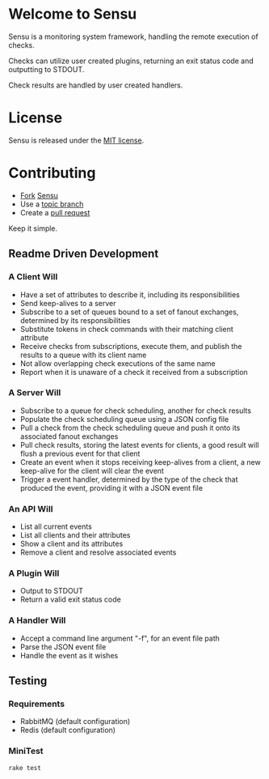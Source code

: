 * Welcome to Sensu
  Sensu is a monitoring system framework, handling the remote execution of checks.

  Checks can utilize user created plugins, returning an exit status code and outputting to STDOUT.

  Check results are handled by user created handlers.

* License
  Sensu is released under the [[https://github.com/sonian/sensu/blob/master/MIT-LICENSE.txt][MIT license]].

* Contributing
  - [[http://help.github.com/fork-a-repo/][Fork]] [[https://github.com/sonian/sensu][Sensu]]
  - Use a [[https://github.com/dchelimsky/rspec/wiki/Topic-Branches][topic branch]]
  - Create a [[http://help.github.com/send-pull-requests/][pull request]]

  Keep it simple.

** Readme Driven Development
*** A Client Will
  - Have a set of attributes to describe it, including its responsibilities
  - Send keep-alives to a server
  - Subscribe to a set of queues bound to a set of fanout exchanges, determined by its responsibilities
  - Substitute tokens in check commands with their matching client attribute
  - Receive checks from subscriptions, execute them, and publish the results to a queue with its client name
  - Not allow overlapping check executions of the same name
  - Report when it is unaware of a check it received from a subscription

*** A Server Will
  - Subscribe to a queue for check scheduling, another for check results
  - Populate the check scheduling queue using a JSON config file
  - Pull a check from the check scheduling queue and push it onto its associated fanout exchanges
  - Pull check results, storing the latest events for clients, a good result will flush a previous event for that client
  - Create an event when it stops receiving keep-alives from a client, a new keep-alive for the client will clear the event
  - Trigger a event handler, determined by the type of the check that produced the event, providing it with a JSON event file

*** An API Will
  - List all current events
  - List all clients and their attributes
  - Show a client and its attributes
  - Remove a client and resolve associated events

*** A Plugin Will
  - Output to STDOUT
  - Return a valid exit status code

*** A Handler Will
  - Accept a command line argument "-f", for an event file path
  - Parse the JSON event file
  - Handle the event as it wishes

** Testing
*** Requirements
  - RabbitMQ (default configuration)
  - Redis (default configuration)

*** MiniTest

  : rake test

